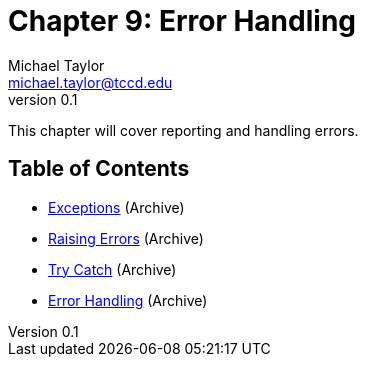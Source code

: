 = Chapter 9: Error Handling
Michael Taylor <michael.taylor@tccd.edu>
v0.1

This chapter will cover reporting and handling errors.

== Table of Contents

* link:..\..\archives\error-handling\exceptions.adoc[Exceptions] (Archive)
* link:..\..\archives\error-handling\throwing-exceptions.adoc[Raising Errors] (Archive)
* link:..\..\archives\io\try-catch.adoc[Try Catch] (Archive)
* link:..\..\archives\error-handling\handling-exceptions.adoc[Error Handling] (Archive)
